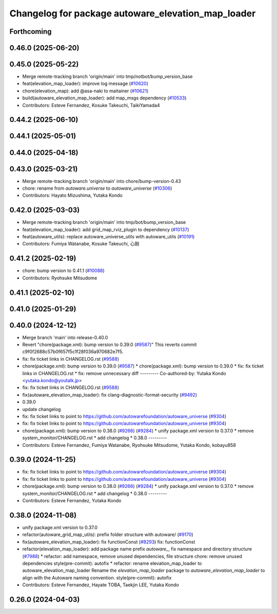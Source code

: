 ^^^^^^^^^^^^^^^^^^^^^^^^^^^^^^^^^^^^^^^^^^^^^^^^^^^
Changelog for package autoware_elevation_map_loader
^^^^^^^^^^^^^^^^^^^^^^^^^^^^^^^^^^^^^^^^^^^^^^^^^^^

Forthcoming
-----------

0.46.0 (2025-06-20)
-------------------

0.45.0 (2025-05-22)
-------------------
* Merge remote-tracking branch 'origin/main' into tmp/notbot/bump_version_base
* feat(elevation_map_loader): improve log message (`#10620 <https://github.com/autowarefoundation/autoware_universe/issues/10620>`_)
* chore(elevation_map): add @asa-naki to maitainer (`#10621 <https://github.com/autowarefoundation/autoware_universe/issues/10621>`_)
* build(autoware_elevation_map_loader): add map_msgs dependency (`#10533 <https://github.com/autowarefoundation/autoware_universe/issues/10533>`_)
* Contributors: Esteve Fernandez, Kosuke Takeuchi, TaikiYamada4

0.44.2 (2025-06-10)
-------------------

0.44.1 (2025-05-01)
-------------------

0.44.0 (2025-04-18)
-------------------

0.43.0 (2025-03-21)
-------------------
* Merge remote-tracking branch 'origin/main' into chore/bump-version-0.43
* chore: rename from `autoware.universe` to `autoware_universe` (`#10306 <https://github.com/autowarefoundation/autoware_universe/issues/10306>`_)
* Contributors: Hayato Mizushima, Yutaka Kondo

0.42.0 (2025-03-03)
-------------------
* Merge remote-tracking branch 'origin/main' into tmp/bot/bump_version_base
* feat(elevation_map_loader): add grid_map_rviz_plugin to dependency (`#10137 <https://github.com/autowarefoundation/autoware_universe/issues/10137>`_)
* feat(autoware_utils): replace autoware_universe_utils with autoware_utils  (`#10191 <https://github.com/autowarefoundation/autoware_universe/issues/10191>`_)
* Contributors: Fumiya Watanabe, Kosuke Takeuchi, 心刚

0.41.2 (2025-02-19)
-------------------
* chore: bump version to 0.41.1 (`#10088 <https://github.com/autowarefoundation/autoware_universe/issues/10088>`_)
* Contributors: Ryohsuke Mitsudome

0.41.1 (2025-02-10)
-------------------

0.41.0 (2025-01-29)
-------------------

0.40.0 (2024-12-12)
-------------------
* Merge branch 'main' into release-0.40.0
* Revert "chore(package.xml): bump version to 0.39.0 (`#9587 <https://github.com/autowarefoundation/autoware_universe/issues/9587>`_)"
  This reverts commit c9f0f2688c57b0f657f5c1f28f036a970682e7f5.
* fix: fix ticket links in CHANGELOG.rst (`#9588 <https://github.com/autowarefoundation/autoware_universe/issues/9588>`_)
* chore(package.xml): bump version to 0.39.0 (`#9587 <https://github.com/autowarefoundation/autoware_universe/issues/9587>`_)
  * chore(package.xml): bump version to 0.39.0
  * fix: fix ticket links in CHANGELOG.rst
  * fix: remove unnecessary diff
  ---------
  Co-authored-by: Yutaka Kondo <yutaka.kondo@youtalk.jp>
* fix: fix ticket links in CHANGELOG.rst (`#9588 <https://github.com/autowarefoundation/autoware_universe/issues/9588>`_)
* fix(autoware_elevation_map_loader): fix clang-diagnostic-format-security (`#9492 <https://github.com/autowarefoundation/autoware_universe/issues/9492>`_)
* 0.39.0
* update changelog
* fix: fix ticket links to point to https://github.com/autowarefoundation/autoware_universe (`#9304 <https://github.com/autowarefoundation/autoware_universe/issues/9304>`_)
* fix: fix ticket links to point to https://github.com/autowarefoundation/autoware_universe (`#9304 <https://github.com/autowarefoundation/autoware_universe/issues/9304>`_)
* chore(package.xml): bump version to 0.38.0 (`#9266 <https://github.com/autowarefoundation/autoware_universe/issues/9266>`_) (`#9284 <https://github.com/autowarefoundation/autoware_universe/issues/9284>`_)
  * unify package.xml version to 0.37.0
  * remove system_monitor/CHANGELOG.rst
  * add changelog
  * 0.38.0
  ---------
* Contributors: Esteve Fernandez, Fumiya Watanabe, Ryohsuke Mitsudome, Yutaka Kondo, kobayu858

0.39.0 (2024-11-25)
-------------------
* fix: fix ticket links to point to https://github.com/autowarefoundation/autoware_universe (`#9304 <https://github.com/autowarefoundation/autoware_universe/issues/9304>`_)
* fix: fix ticket links to point to https://github.com/autowarefoundation/autoware_universe (`#9304 <https://github.com/autowarefoundation/autoware_universe/issues/9304>`_)
* chore(package.xml): bump version to 0.38.0 (`#9266 <https://github.com/autowarefoundation/autoware_universe/issues/9266>`_) (`#9284 <https://github.com/autowarefoundation/autoware_universe/issues/9284>`_)
  * unify package.xml version to 0.37.0
  * remove system_monitor/CHANGELOG.rst
  * add changelog
  * 0.38.0
  ---------
* Contributors: Esteve Fernandez, Yutaka Kondo

0.38.0 (2024-11-08)
-------------------
* unify package.xml version to 0.37.0
* refactor(autoware_grid_map_utils): prefix folder structure with autoware/ (`#9170 <https://github.com/autowarefoundation/autoware_universe/issues/9170>`_)
* fix(autoware_elevation_map_loader): fix functionConst (`#8293 <https://github.com/autowarefoundation/autoware_universe/issues/8293>`_)
  fix: functionConst
* refactor(elevation_map_loader): add package name prefix `autoware\_`, fix namespace and directory structure (`#7988 <https://github.com/autowarefoundation/autoware_universe/issues/7988>`_)
  * refactor: add namespace, remove unused dependencies, file structure
  chore: remove unused dependencies
  style(pre-commit): autofix
  * refactor: rename elevation_map_loader to autoware_elevation_map_loader
  Rename the `elevation_map_loader` package to `autoware_elevation_map_loader` to align with the Autoware naming convention.
  style(pre-commit): autofix
* Contributors: Esteve Fernandez, Hayate TOBA, Taekjin LEE, Yutaka Kondo

0.26.0 (2024-04-03)
-------------------
